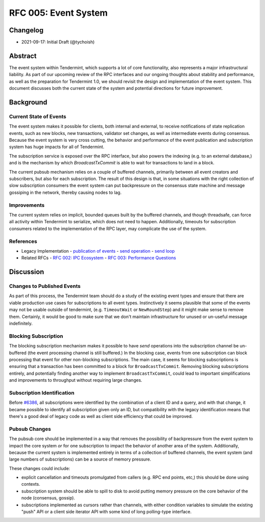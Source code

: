 =====================
RFC 005: Event System
=====================

Changelog
---------

- 2021-09-17: Initial Draft (@tychoish)

Abstract
--------

The event system within Tendermint, which supports a lot of core
functionality, also represents a major infrastructural liability. As part of
our upcoming review of the RPC interfaces and our ongoing thoughts about
stability and performance, as well as the preparation for Tendermint 1.0, we
should revisit the design and implementation of the event system. This
document discusses both the current state of the system and potential
directions for future improvement.

Background
----------

Current State of Events
~~~~~~~~~~~~~~~~~~~~~~~

The event system makes it possible for clients, both internal and external,
to receive notifications of state replication events, such as new blocks,
new transactions, validator set changes, as well as intermediate events during
consensus. Because the event system is very cross cutting, the behavior and
performance of the event publication and subscription system has huge impacts
for all of Tendermint.

The subscription service is exposed over the RPC interface, but also powers
the indexing (e.g. to an external database,) and is the mechanism by which
`BroadcastTxCommit` is able to wait for transactions to land in a block.

The current pubsub mechanism relies on a couple of buffered channels,
primarily between all event creators and subscribers, but also for each
subscription. The result of this design is that, in some situations with the
right collection of slow subscription consumers the event system can put
backpressure on the consensus state machine and message gossiping in the
network, thereby causing nodes to lag.

Improvements
~~~~~~~~~~~~

The current system relies on implicit, bounded queues built by the buffered channels,
and though threadsafe, can force all activity within Tendermint to serialize,
which does not need to happen. Additionally, timeouts for subscription
consumers related to the implementation of the RPC layer, may complicate the
use of the system.

References
~~~~~~~~~~

- Legacy Implementation
  - `publication of events <https://github.com/tendermint/tendermint/blob/main/libs/pubsub/pubsub.go#L333-L345>`_ 
  - `send operation <https://github.com/tendermint/tendermint/blob/main/libs/pubsub/pubsub.go#L489-L527>`_ 
  - `send loop <https://github.com/tendermint/tendermint/blob/main/libs/pubsub/pubsub.go#L381-L402>`_
- Related RFCs 
  - `RFC 002: IPC Ecosystem <./rfc-002-ipc-ecosystem.md>`_ 
  - `RFC 003: Performance Questions <./rfc-003-performance-questions.md>`_ 

Discussion
----------

Changes to Published Events
~~~~~~~~~~~~~~~~~~~~~~~~~~~

As part of this process, the Tendermint team should do a study of the existing
event types and ensure that there are viable production use cases for
subscriptions to all event types. Instinctively it seems plausible that some
of the events may not be usable outside of tendermint, (e.g. ``TimeoutWait``
or ``NewRoundStep``) and it might make sense to remove them. Certainly, it
would be good to make sure that we don't maintain infrastructure for unused or
un-useful message indefinitely.

Blocking Subscription
~~~~~~~~~~~~~~~~~~~~~

The blocking subscription mechanism makes it possible to have *send*
operations into the subscription channel be un-buffered (the event processing
channel is still buffered.) In the blocking case, events from one subscription
can block processing that event for other non-blocking subscriptions. The main
case, it seems for blocking subscriptions is ensuring that a transaction has
been committed to a block for ``BroadcastTxCommit``. Removing blocking
subscriptions entirely, and potentially finding another way to implement
``BroadcastTxCommit``, could lead to important simplifications and
improvements to throughput without requiring large changes.

Subscription Identification
~~~~~~~~~~~~~~~~~~~~~~~~~~~

Before `#6386 <https://github.com/tendermint/tendermint/pull/6386>`_, all
subscriptions were identified by the combination of a client ID and a query,
and with that change, it became possible to identify all subscription given
only an ID, but compatibility with the legacy identification means that there's a
good deal of legacy code as well as client side efficiency that could be
improved. 

Pubsub Changes
~~~~~~~~~~~~~~

The pubsub core should be implemented in a way that removes the possibility of
backpressure from the event system to impact the core system *or* for one
subscription to impact the behavior of another area of the
system. Additionally, because the current system is implemented entirely in
terms of a collection of buffered channels, the event system (and large
numbers of subscriptions) can be a source of memory pressure. 

These changes could include: 

- explicit cancellation and timeouts promulgated from callers (e.g. RPC end
  points, etc,) this should be done using contexts.

- subscription system should be able to spill to disk to avoid putting memory
  pressure on the core behavior of the node (consensus, gossip).
  
- subscriptions implemented as cursors rather than channels, with either
  condition variables to simulate the existing "push" API or a client side
  iterator API with some kind of long polling-type interface. 
